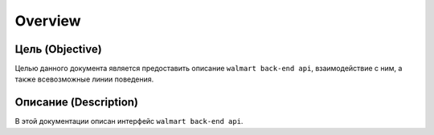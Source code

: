 Overview
=====

Цель (Objective)
-----------
Целью данного документа является предоставить описание ``walmart back-end api``, взаимодействие с ним, а также всевозможные линии поведения.


Описание (Description)
-----------
В этой документации описан интерфейс ``walmart back-end api``.


